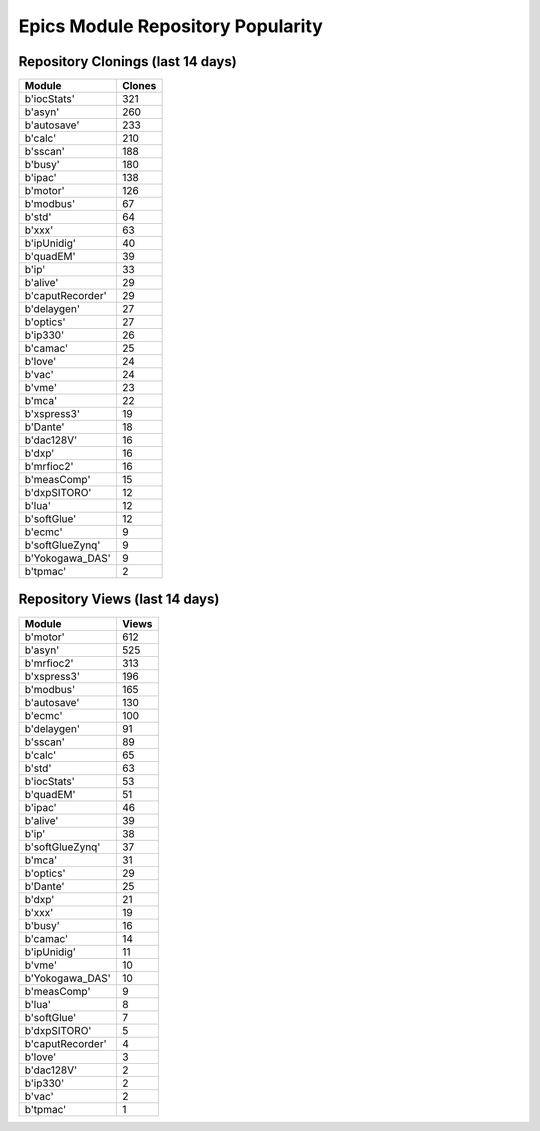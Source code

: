 ==================================
Epics Module Repository Popularity
==================================



Repository Clonings (last 14 days)
----------------------------------
.. csv-table::
   :header: Module, Clones

   b'iocStats', 321
   b'asyn', 260
   b'autosave', 233
   b'calc', 210
   b'sscan', 188
   b'busy', 180
   b'ipac', 138
   b'motor', 126
   b'modbus', 67
   b'std', 64
   b'xxx', 63
   b'ipUnidig', 40
   b'quadEM', 39
   b'ip', 33
   b'alive', 29
   b'caputRecorder', 29
   b'delaygen', 27
   b'optics', 27
   b'ip330', 26
   b'camac', 25
   b'love', 24
   b'vac', 24
   b'vme', 23
   b'mca', 22
   b'xspress3', 19
   b'Dante', 18
   b'dac128V', 16
   b'dxp', 16
   b'mrfioc2', 16
   b'measComp', 15
   b'dxpSITORO', 12
   b'lua', 12
   b'softGlue', 12
   b'ecmc', 9
   b'softGlueZynq', 9
   b'Yokogawa_DAS', 9
   b'tpmac', 2



Repository Views (last 14 days)
-------------------------------
.. csv-table::
   :header: Module, Views

   b'motor', 612
   b'asyn', 525
   b'mrfioc2', 313
   b'xspress3', 196
   b'modbus', 165
   b'autosave', 130
   b'ecmc', 100
   b'delaygen', 91
   b'sscan', 89
   b'calc', 65
   b'std', 63
   b'iocStats', 53
   b'quadEM', 51
   b'ipac', 46
   b'alive', 39
   b'ip', 38
   b'softGlueZynq', 37
   b'mca', 31
   b'optics', 29
   b'Dante', 25
   b'dxp', 21
   b'xxx', 19
   b'busy', 16
   b'camac', 14
   b'ipUnidig', 11
   b'vme', 10
   b'Yokogawa_DAS', 10
   b'measComp', 9
   b'lua', 8
   b'softGlue', 7
   b'dxpSITORO', 5
   b'caputRecorder', 4
   b'love', 3
   b'dac128V', 2
   b'ip330', 2
   b'vac', 2
   b'tpmac', 1
